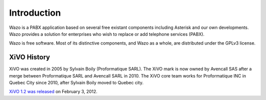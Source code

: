 ************
Introduction
************

Wazo is a PABX application based on several free existant components including Asterisk and our own developments. Wazo provides a
solution for enterprises who wish to replace or add telephone services (PABX).

Wazo is free software. Most of its distinctive components, and Wazo as a whole, are distributed
under the GPLv3 license.


XiVO History
============

XiVO was created in 2005 by Sylvain Boily (Proformatique SARL). The XiVO mark is
now owned by Avencall SAS after a merge between Proformatique SARL and Avencall SARL
in 2010. The XiVO core team works for Proformatique INC in Quebec City since
2010, after Sylvain Boily moved to Quebec city.

`XiVO 1.2 was released <https://projects.wazo.community/news/49>`_ on February 3, 2012.
